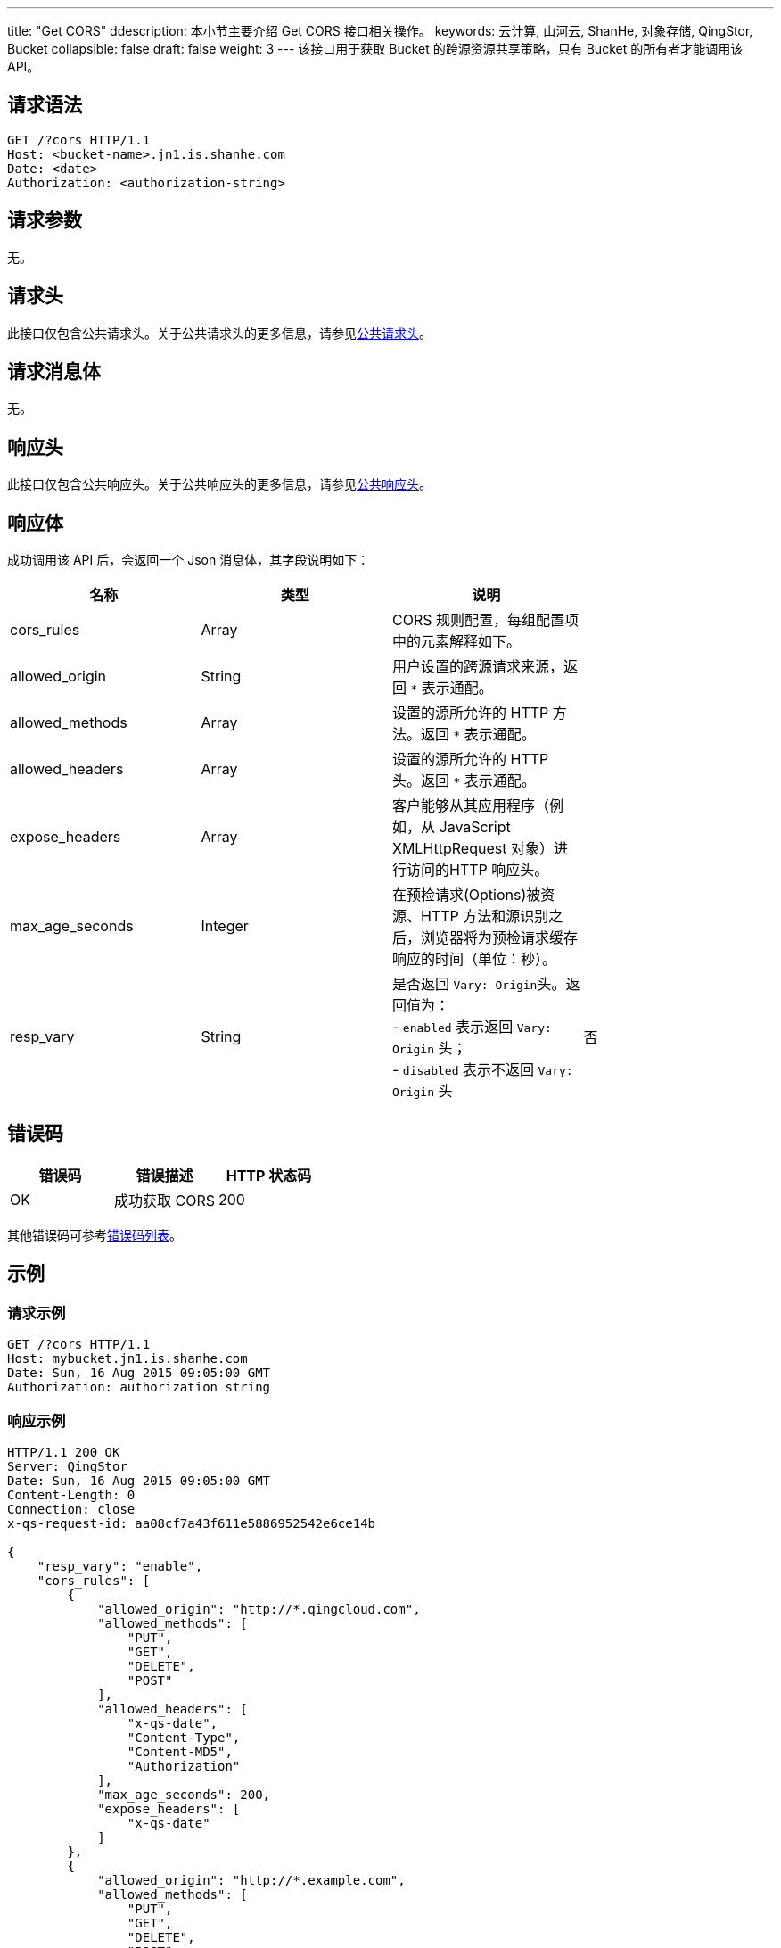 ---
title: "Get CORS"
ddescription: 本小节主要介绍 Get CORS 接口相关操作。
keywords: 云计算, 山河云, ShanHe, 对象存储, QingStor, Bucket
collapsible: false
draft: false
weight: 3
---
该接口用于获取 Bucket 的跨源资源共享策略，只有 Bucket 的所有者才能调用该 API。

== 请求语法

[source,http]
----
GET /?cors HTTP/1.1
Host: <bucket-name>.jn1.is.shanhe.com
Date: <date>
Authorization: <authorization-string>
----

== 请求参数

无。

== 请求头

此接口仅包含公共请求头。关于公共请求头的更多信息，请参见link:../../../common_header/#_请求头字段_request_header[公共请求头]。

== 请求消息体

无。

== 响应头

此接口仅包含公共响应头。关于公共响应头的更多信息，请参见link:../../../common_header/#_响应头字段_response_header[公共响应头]。

== 响应体

成功调用该 API 后，会返回一个 Json 消息体，其字段说明如下：

|===
| 名称 | 类型 | 说明 |

| cors_rules
| Array
| CORS 规则配置，每组配置项中的元素解释如下。
|

| allowed_origin
| String
| 用户设置的跨源请求来源，返回 `*` 表示通配。
|

| allowed_methods
| Array
| 设置的源所允许的 HTTP 方法。返回 `*` 表示通配。
|

| allowed_headers
| Array
| 设置的源所允许的 HTTP 头。返回 `*` 表示通配。
|

| expose_headers
| Array
| 客户能够从其应用程序（例如，从 JavaScript XMLHttpRequest 对象）进行访问的HTTP 响应头。
|

| max_age_seconds
| Integer
| 在预检请求(Options)被资源、HTTP 方法和源识别之后，浏览器将为预检请求缓存响应的时间（单位：秒）。
|

| resp_vary
| String
| 是否返回 ``Vary: Origin``头。返回值为： +
- `enabled` 表示返回 `Vary: Origin` 头； +
- `disabled` 表示不返回 `Vary: Origin` 头
| 否
|===

== 错误码

|===
| 错误码 | 错误描述 | HTTP 状态码

| OK
| 成功获取 CORS
| 200
|===

其他错误码可参考link:../../../error_code/#_错误码列表[错误码列表]。

== 示例

=== 请求示例

[source,http]
----
GET /?cors HTTP/1.1
Host: mybucket.jn1.is.shanhe.com
Date: Sun, 16 Aug 2015 09:05:00 GMT
Authorization: authorization string
----

=== 响应示例

[source,http]
----
HTTP/1.1 200 OK
Server: QingStor
Date: Sun, 16 Aug 2015 09:05:00 GMT
Content-Length: 0
Connection: close
x-qs-request-id: aa08cf7a43f611e5886952542e6ce14b

{
    "resp_vary": "enable",
    "cors_rules": [
        {
            "allowed_origin": "http://*.qingcloud.com",
            "allowed_methods": [
                "PUT",
                "GET",
                "DELETE",
                "POST"
            ],
            "allowed_headers": [
                "x-qs-date",
                "Content-Type",
                "Content-MD5",
                "Authorization"
            ],
            "max_age_seconds": 200,
            "expose_headers": [
                "x-qs-date"
            ]
        },
        {
            "allowed_origin": "http://*.example.com",
            "allowed_methods": [
                "PUT",
                "GET",
                "DELETE",
                "POST"
            ],
            "allowed_headers": [
                "*"
            ],
            "max_age_seconds": 400
        }
    ]
}
----

== SDK

此接口所对应的各语言 SDK 可参考 link:../../../../sdk/[SDK 文档]。
